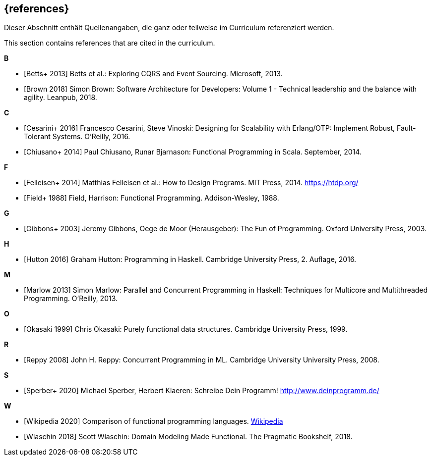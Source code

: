 // header file for curriculum section "References"
// (c) iSAQB e.V. (https://isaqb.org)
// ===============================================

[bibliography]
== {references}

// tag::DE[]
Dieser Abschnitt enthält Quellenangaben, die ganz oder teilweise im Curriculum referenziert werden.
// end::DE[]

// tag::EN[]
This section contains references that are cited in the curriculum.
// end::EN[]

**B**

- [[[betts,Betts+ 2013]]] Betts et al.: Exploring CQRS and Event Sourcing. Microsoft, 2013.
- [[[brown,Brown 2018]]] Simon Brown: Software Architecture for Developers: Volume 1 -
Technical leadership and the balance with agility. Leanpub, 2018.

**C**

- [[[cesarini,Cesarini+ 2016]]] Francesco Cesarini, Steve Vinoski: Designing for Scalability with
Erlang/OTP: Implement Robust, Fault-Tolerant Systems. O’Reilly, 2016.
- [[[chiusano,Chiusano+ 2014]]] Paul Chiusano, Runar Bjarnason: Functional Programming in Scala.
September, 2014.

**F**

- [[[felleisen,Felleisen+ 2014]]] Matthias Felleisen et al.: How to Design Programs. MIT Press, 2014.
https://htdp.org/
- [[[field,Field+ 1988]]] Field, Harrison: Functional Programming. Addison-Wesley, 1988.

**G**

- [[[gibbons,Gibbons+ 2003]]] Jeremy Gibbons, Oege de Moor (Herausgeber): The Fun of Programming.
Oxford University Press, 2003.

**H**

- [[[hutton,Hutton 2016]]] Graham Hutton: Programming in Haskell. Cambridge University Press, 2.
Auflage, 2016.

**M**

- [[[marlow,Marlow 2013]]] Simon Marlow: Parallel and Concurrent Programming in Haskell:
Techniques for Multicore and Multithreaded Programming. O’Reilly, 2013.

**O**

- [[[okasaki,Okasaki 1999]]] Chris Okasaki: Purely functional data structures. Cambridge University
Press, 1999.

**R**

- [[[reppy,Reppy 2008]]] John H. Reppy: Concurrent Programming in ML. Cambridge University
University Press, 2008.

**S**

- [[[sperber,Sperber+ 2020]]] Michael Sperber, Herbert Klaeren: Schreibe Dein Programm!
http://www.deinprogramm.de/


**W**

- [[[wikipedia,Wikipedia 2020]]] Comparison of functional programming languages.
https://en.wikipedia.org/wiki/Comparison_of_functional_programming_languages[Wikipedia]
- [[[wlaschin,Wlaschin 2018]]] Scott Wlaschin: Domain Modeling Made Functional. The Pragmatic
Bookshelf, 2018.
